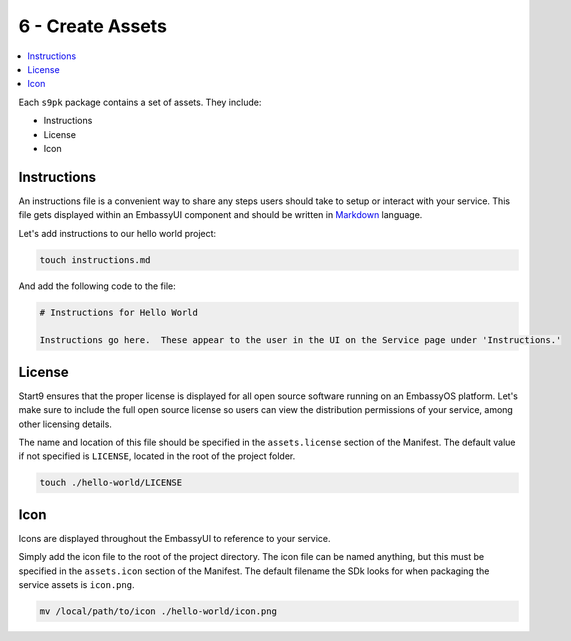 .. _packaging-create-assets:

=================
6 - Create Assets
=================

.. contents::
  :depth: 2 
  :local:

Each ``s9pk`` package contains a set of assets. They include:

- Instructions
- License
- Icon

Instructions
------------

An instructions file is a convenient way to share any steps users should take to setup or interact with your service. This file gets displayed within an EmbassyUI component and should be written in `Markdown <https://www.markdownguide.org/>`_ language. 

Let's add instructions to our hello world project:

.. code:: bash

    touch instructions.md

And add the following code to the file:

.. code:: bash
    
    # Instructions for Hello World

    Instructions go here.  These appear to the user in the UI on the Service page under 'Instructions.'

License
-------

Start9 ensures that the proper license is displayed for all open source software running on an EmbassyOS platform. Let's make sure to include the full open source license so users can view the distribution permissions of your service, among other licensing details.

The name and location of this file should be specified in the ``assets.license`` section of the Manifest. The default value if not specified is ``LICENSE``, located in the root of the project folder.

.. code:: bash

    touch ./hello-world/LICENSE

Icon
----

Icons are displayed throughout the EmbassyUI to reference to your service.

Simply add the icon file to the root of the project directory. The icon file can be named anything, but this must be specified in the ``assets.icon`` section of the Manifest. The default filename the SDk looks for when packaging the service assets is ``icon.png``.

.. code:: bash

    mv /local/path/to/icon ./hello-world/icon.png